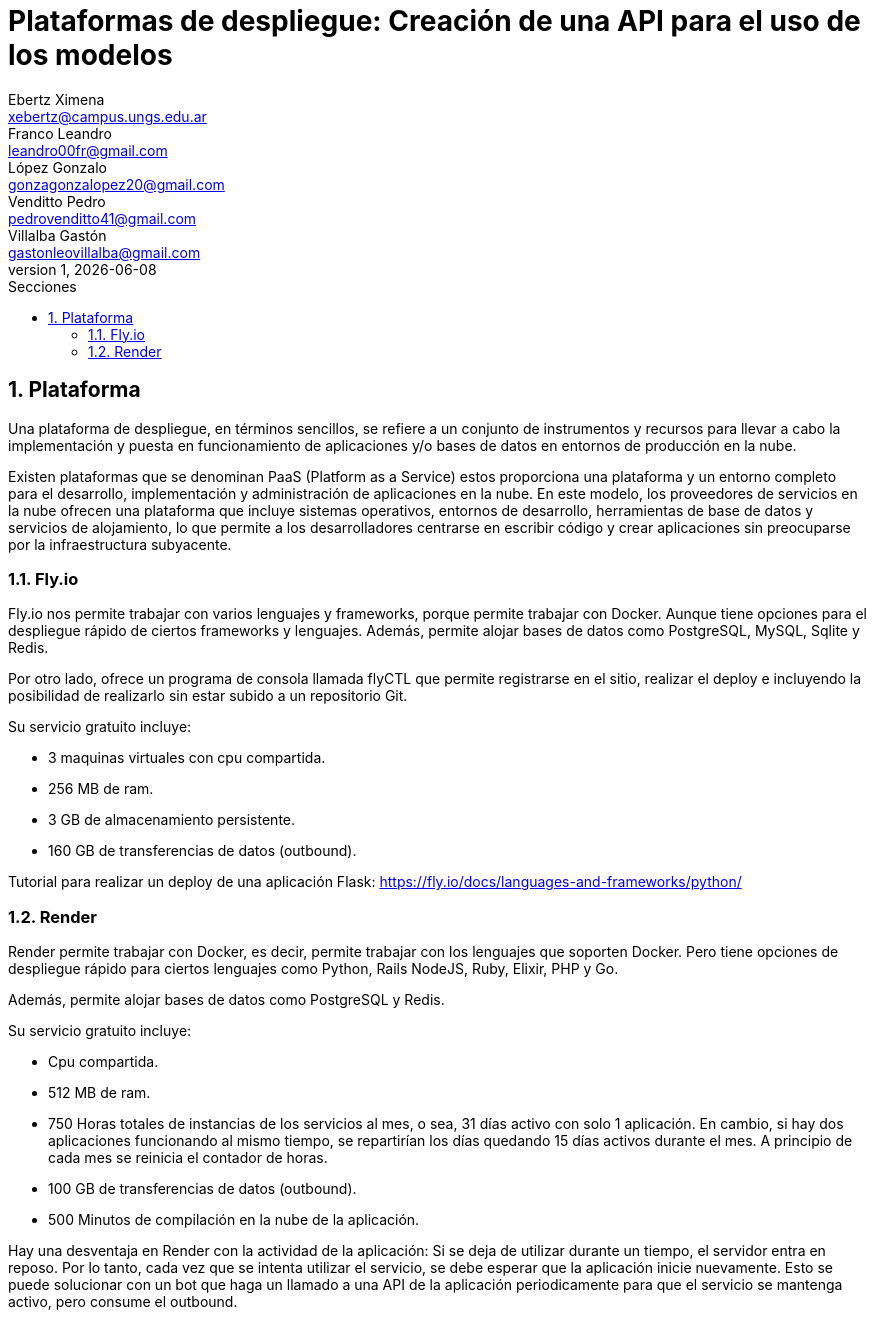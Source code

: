 = Plataformas de despliegue: Creación de una API para el uso de los modelos
Ebertz Ximena <xebertz@campus.ungs.edu.ar>; Franco Leandro <leandro00fr@gmail.com>; López Gonzalo <gonzagonzalopez20@gmail.com>; Venditto Pedro <pedrovenditto41@gmail.com>; Villalba Gastón <gastonleovillalba@gmail.com>;
v1, {docdate}
:toc:
:title-page:
:toc-title: Secciones
:numbered:
:source-highlighter: highlight.js
:tabsize: 4
:nofooter:
:pdf-page-margin: [2.8cm, 2.8cm, 2.8cm, 2.8cm]

== Plataforma

Una plataforma de despliegue, en términos sencillos, se refiere a un conjunto de instrumentos y recursos para llevar a cabo la implementación y puesta en funcionamiento de aplicaciones y/o bases de datos en entornos de producción en la nube. 

Existen plataformas que se denominan PaaS (Platform as a Service) estos proporciona una plataforma y un entorno completo para el desarrollo, implementación y administración de aplicaciones en la nube. En este modelo, los proveedores de servicios en la nube ofrecen una plataforma que incluye sistemas operativos, entornos de desarrollo, herramientas de base de datos y servicios de alojamiento, lo que permite a los desarrolladores centrarse en escribir código y crear aplicaciones sin preocuparse por la infraestructura subyacente.

=== Fly.io

Fly.io nos permite trabajar con varios lenguajes y frameworks, porque permite trabajar con Docker. Aunque tiene opciones para el despliegue rápido de ciertos frameworks y lenguajes.
Además, permite alojar bases de datos como PostgreSQL, MySQL, Sqlite y Redis.

Por otro lado, ofrece un programa de consola llamada flyCTL que permite registrarse en el sitio, realizar el deploy e incluyendo la posibilidad de realizarlo sin estar subido a un repositorio Git.

Su servicio gratuito incluye:

* 3 maquinas virtuales con cpu compartida.
* 256 MB de ram.
* 3 GB de almacenamiento persistente.
* 160 GB de transferencias de datos (outbound).

Tutorial para realizar un deploy de una aplicación Flask: https://fly.io/docs/languages-and-frameworks/python/

=== Render

Render permite trabajar con Docker, es decir, permite trabajar con los lenguajes que soporten Docker. Pero tiene opciones de despliegue rápido para ciertos lenguajes como Python, Rails NodeJS, Ruby, Elixir, PHP y Go. 

Además, permite alojar bases de datos como PostgreSQL y Redis.

Su servicio gratuito incluye:

* Cpu compartida. 
* 512 MB de ram.
* 750 Horas totales de instancias de los servicios al mes, o sea, 31 días activo con solo 1 aplicación. En cambio, si hay dos aplicaciones funcionando al mismo tiempo, se repartirían los días quedando 15 días activos durante el mes. A principio de cada mes se reinicia el contador de horas.
* 100 GB de transferencias de datos (outbound).
* 500 Minutos de compilación en la nube de la aplicación.

Hay una desventaja en Render con la actividad de la aplicación: Si se deja de utilizar durante un tiempo, el servidor entra en reposo. Por lo tanto, cada vez que se intenta utilizar el servicio, se debe esperar que la aplicación inicie nuevamente. Esto se puede solucionar con un bot que haga un llamado a una API de la aplicación periodicamente para que el servicio se mantenga activo, pero consume el outbound.